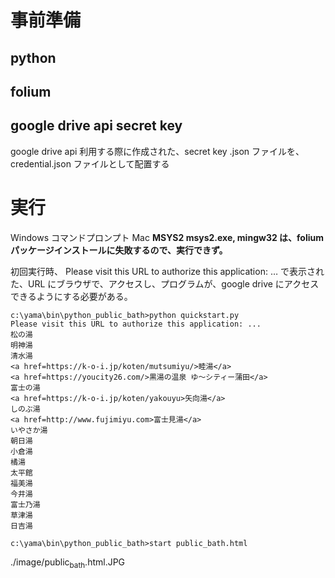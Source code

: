 * 事前準備
** python
** folium
** google drive api secret key
   google drive api 利用する際に作成された、secret key .json ファイルを、credential.json ファイルとして配置する

* 実行
  Windows コマンドプロンプト
  Mac
  *MSYS2 msys2.exe, mingw32 は、folium パッケージインストールに失敗するので、実行できず。*

  初回実行時、
  Please visit this URL to authorize this application: ...
  で表示された、URL にブラウザで、アクセスし、プログラムが、google drive にアクセスできるようにする必要がある。

  #+begin_src コマンドプロンプト
c:\yama\bin\python_public_bath>python quickstart.py
Please visit this URL to authorize this application: ...
松の湯
明神湯
清水湯
<a href=https://k-o-i.jp/koten/mutsumiyu/>睦湯</a>
<a href=https://youcity26.com/>黒湯の温泉 ゆ〜シティー蒲田</a>
富士の湯
<a href=https://k-o-i.jp/koten/yakouyu>矢向湯</a>
しのぶ湯
<a href=http://www.fujimiyu.com>富士見湯</a>
いやさか湯
朝日湯
小倉湯
橘湯
太平館
福美湯
今井湯
富士乃湯
草津湯
日吉湯

c:\yama\bin\python_public_bath>start public_bath.html
  #+end_src

  ./image/public_bath.html.JPG
